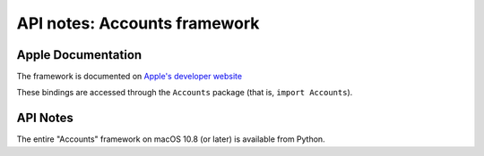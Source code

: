 API notes: Accounts framework
=============================

Apple Documentation
-------------------

The framework is documented on `Apple's developer website`__

.. __: https://developer.apple.com/documentation/accounts?preferredLanguage=occ

These bindings are accessed through the ``Accounts`` package (that is, ``import Accounts``).


API Notes
---------

The entire "Accounts" framework on macOS 10.8 (or later) is available from Python.
